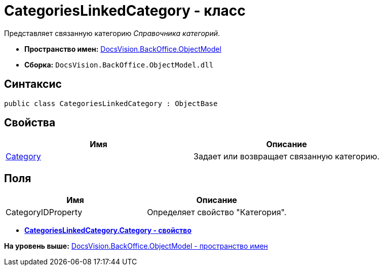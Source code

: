 = CategoriesLinkedCategory - класс

Представляет связанную категорию [.dfn .term]_Справочника категорий_.

* [.keyword]*Пространство имен:* xref:ObjectModel_NS.adoc[DocsVision.BackOffice.ObjectModel]
* [.keyword]*Сборка:* [.ph .filepath]`DocsVision.BackOffice.ObjectModel.dll`

== Синтаксис

[source,pre,codeblock,language-csharp]
----
public class CategoriesLinkedCategory : ObjectBase
----

== Свойства

[cols=",",options="header",]
|===
|Имя |Описание
|xref:CategoriesLinkedCategory.Category_PR.adoc[Category] |Задает или возвращает связанную категорию.
|===

== Поля

[cols=",",options="header",]
|===
|Имя |Описание
|CategoryIDProperty |Определяет свойство "Категория".
|===

* *xref:../../../../api/DocsVision/BackOffice/ObjectModel/CategoriesLinkedCategory.Category_PR.adoc[CategoriesLinkedCategory.Category - свойство]* +

*На уровень выше:* xref:../../../../api/DocsVision/BackOffice/ObjectModel/ObjectModel_NS.adoc[DocsVision.BackOffice.ObjectModel - пространство имен]
